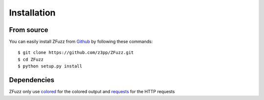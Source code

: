 Installation
=============

From source
------------

You can easily install ZFuzz from `Github <https://github.com/Zepp/ZFuzz.git>`_ by following these commands::

    $ git clone https://github.com/z3pp/ZFuzz.git
    $ cd ZFuzz
    $ python setup.py install

Dependencies
-------------

ZFuzz only use `colored <https://pypi.org/project/colored/>`_ for the colored output and `requests <https://2.python-requests.org/en/master/>`_ for the HTTP requests

